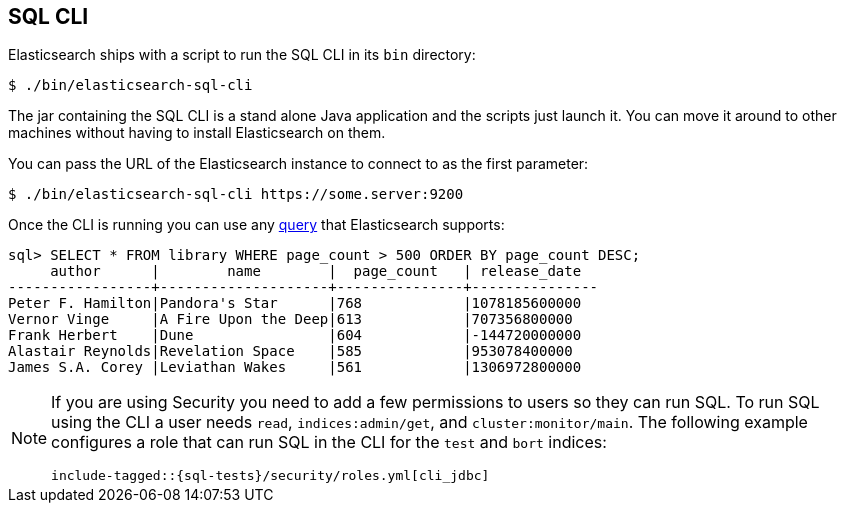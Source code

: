[role="xpack"]
[[sql-cli]]
== SQL CLI

Elasticsearch ships with a script to run the SQL CLI in its `bin` directory:

[source,bash]
--------------------------------------------------
$ ./bin/elasticsearch-sql-cli
--------------------------------------------------

The jar containing the SQL CLI is a stand alone Java application and
the scripts just launch it. You can move it around to other machines
without having to install Elasticsearch on them.

You can pass the URL of the Elasticsearch instance to connect to as
the first parameter:

[source,bash]
--------------------------------------------------
$ ./bin/elasticsearch-sql-cli https://some.server:9200
--------------------------------------------------

Once the CLI is running you can use any <<sql-spec,query>> that
Elasticsearch supports:

[source,sqlcli]
--------------------------------------------------
sql> SELECT * FROM library WHERE page_count > 500 ORDER BY page_count DESC;
     author      |        name        |  page_count   | release_date
-----------------+--------------------+---------------+---------------
Peter F. Hamilton|Pandora's Star      |768            |1078185600000
Vernor Vinge     |A Fire Upon the Deep|613            |707356800000
Frank Herbert    |Dune                |604            |-144720000000
Alastair Reynolds|Revelation Space    |585            |953078400000
James S.A. Corey |Leviathan Wakes     |561            |1306972800000
--------------------------------------------------
// TODO it'd be lovely to be able to assert that this is correct but
// that is probably more work then it is worth right now.

[[sql-cli-permissions]]
[NOTE]
===============================
If you are using Security you need to add a few permissions to
users so they can run SQL. To run SQL using the CLI a user needs
`read`, `indices:admin/get`, and `cluster:monitor/main`. The
following example configures a role that can run SQL in the CLI
for the `test` and `bort` indices:

["source","yaml",subs="attributes,callouts,macros"]
--------------------------------------------------
include-tagged::{sql-tests}/security/roles.yml[cli_jdbc]
--------------------------------------------------
===============================
